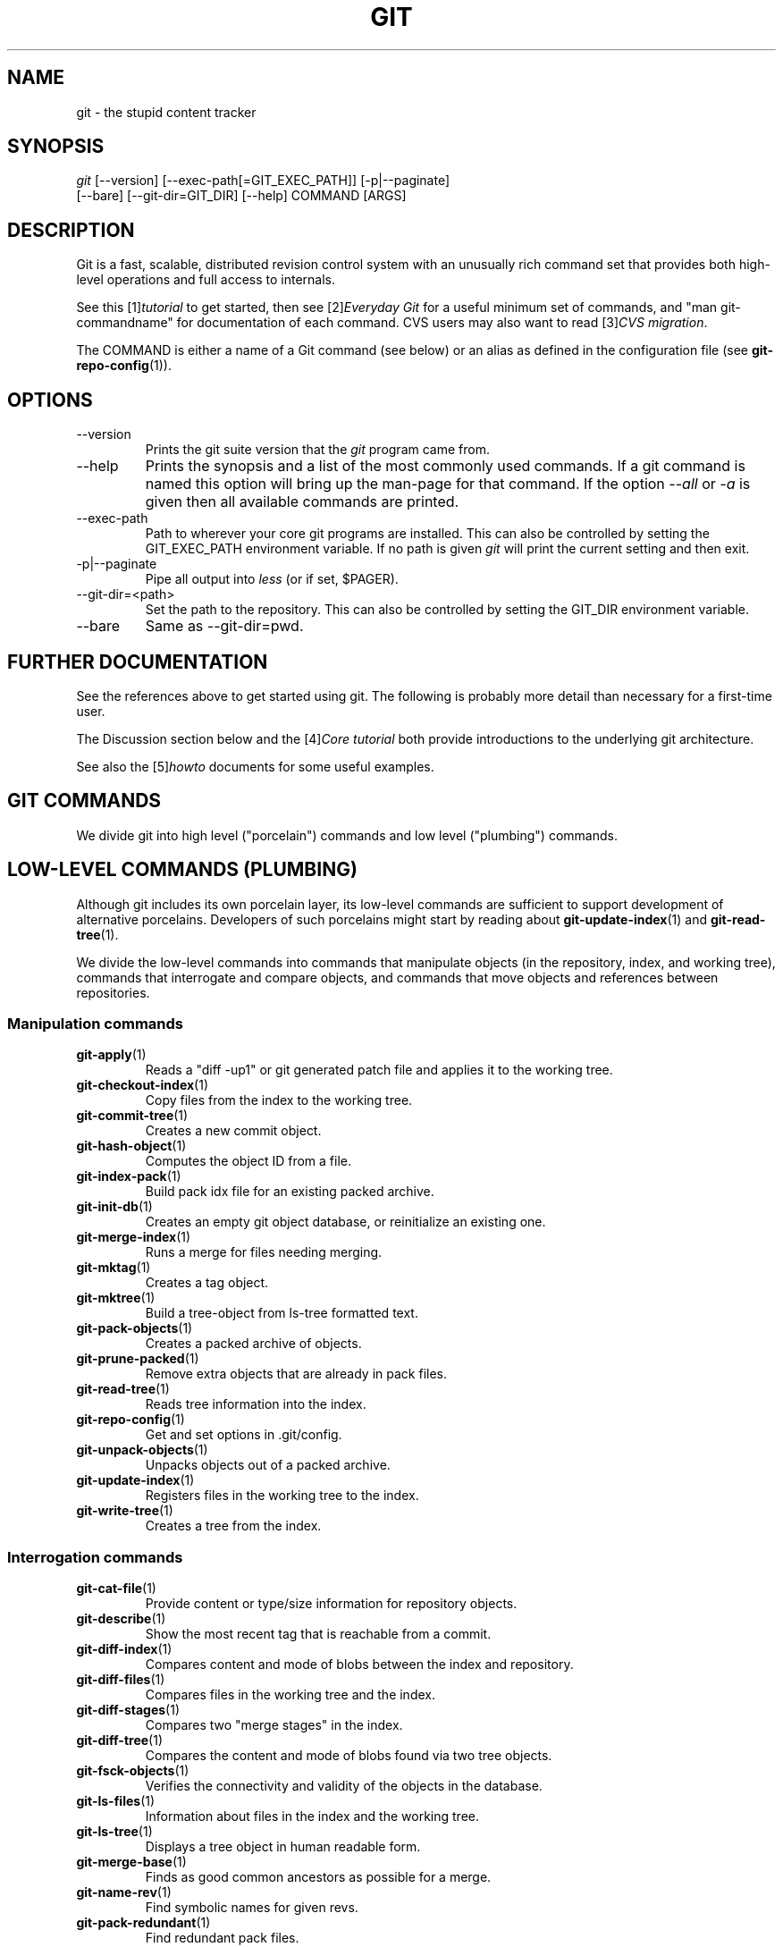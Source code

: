 .\" ** You probably do not want to edit this file directly **
.\" It was generated using the DocBook XSL Stylesheets (version 1.69.1).
.\" Instead of manually editing it, you probably should edit the DocBook XML
.\" source for it and then use the DocBook XSL Stylesheets to regenerate it.
.TH "GIT" "7" "10/03/2006" "" ""
.\" disable hyphenation
.nh
.\" disable justification (adjust text to left margin only)
.ad l
.SH "NAME"
git \- the stupid content tracker
.SH "SYNOPSIS"
.sp
.nf
\fIgit\fR [\-\-version] [\-\-exec\-path[=GIT_EXEC_PATH]] [\-p|\-\-paginate]
    [\-\-bare] [\-\-git\-dir=GIT_DIR] [\-\-help] COMMAND [ARGS]
.fi
.SH "DESCRIPTION"
Git is a fast, scalable, distributed revision control system with an unusually rich command set that provides both high\-level operations and full access to internals.
.sp
See this [1]\&\fItutorial\fR to get started, then see [2]\&\fIEveryday Git\fR for a useful minimum set of commands, and "man git\-commandname" for documentation of each command. CVS users may also want to read [3]\&\fICVS migration\fR.
.sp
The COMMAND is either a name of a Git command (see below) or an alias as defined in the configuration file (see \fBgit\-repo\-config\fR(1)).
.sp
.SH "OPTIONS"
.TP
\-\-version
Prints the git suite version that the
\fIgit\fR
program came from.
.TP
\-\-help
Prints the synopsis and a list of the most commonly used commands. If a git command is named this option will bring up the man\-page for that command. If the option
\fI\-\-all\fR
or
\fI\-a\fR
is given then all available commands are printed.
.TP
\-\-exec\-path
Path to wherever your core git programs are installed. This can also be controlled by setting the GIT_EXEC_PATH environment variable. If no path is given
\fIgit\fR
will print the current setting and then exit.
.TP
\-p|\-\-paginate
Pipe all output into
\fIless\fR
(or if set, $PAGER).
.TP
\-\-git\-dir=<path>
Set the path to the repository. This can also be controlled by setting the GIT_DIR environment variable.
.TP
\-\-bare
Same as \-\-git\-dir=pwd.
.SH "FURTHER DOCUMENTATION"
See the references above to get started using git. The following is probably more detail than necessary for a first\-time user.
.sp
The Discussion section below and the [4]\&\fICore tutorial\fR both provide introductions to the underlying git architecture.
.sp
See also the [5]\&\fIhowto\fR documents for some useful examples.
.sp
.SH "GIT COMMANDS"
We divide git into high level ("porcelain") commands and low level ("plumbing") commands.
.sp
.SH "LOW\-LEVEL COMMANDS (PLUMBING)"
Although git includes its own porcelain layer, its low\-level commands are sufficient to support development of alternative porcelains. Developers of such porcelains might start by reading about \fBgit\-update\-index\fR(1) and \fBgit\-read\-tree\fR(1).
.sp
We divide the low\-level commands into commands that manipulate objects (in the repository, index, and working tree), commands that interrogate and compare objects, and commands that move objects and references between repositories.
.sp
.SS "Manipulation commands"
.TP
\fBgit\-apply\fR(1)
Reads a "diff \-up1" or git generated patch file and applies it to the working tree.
.TP
\fBgit\-checkout\-index\fR(1)
Copy files from the index to the working tree.
.TP
\fBgit\-commit\-tree\fR(1)
Creates a new commit object.
.TP
\fBgit\-hash\-object\fR(1)
Computes the object ID from a file.
.TP
\fBgit\-index\-pack\fR(1)
Build pack idx file for an existing packed archive.
.TP
\fBgit\-init\-db\fR(1)
Creates an empty git object database, or reinitialize an existing one.
.TP
\fBgit\-merge\-index\fR(1)
Runs a merge for files needing merging.
.TP
\fBgit\-mktag\fR(1)
Creates a tag object.
.TP
\fBgit\-mktree\fR(1)
Build a tree\-object from ls\-tree formatted text.
.TP
\fBgit\-pack\-objects\fR(1)
Creates a packed archive of objects.
.TP
\fBgit\-prune\-packed\fR(1)
Remove extra objects that are already in pack files.
.TP
\fBgit\-read\-tree\fR(1)
Reads tree information into the index.
.TP
\fBgit\-repo\-config\fR(1)
Get and set options in .git/config.
.TP
\fBgit\-unpack\-objects\fR(1)
Unpacks objects out of a packed archive.
.TP
\fBgit\-update\-index\fR(1)
Registers files in the working tree to the index.
.TP
\fBgit\-write\-tree\fR(1)
Creates a tree from the index.
.SS "Interrogation commands"
.TP
\fBgit\-cat\-file\fR(1)
Provide content or type/size information for repository objects.
.TP
\fBgit\-describe\fR(1)
Show the most recent tag that is reachable from a commit.
.TP
\fBgit\-diff\-index\fR(1)
Compares content and mode of blobs between the index and repository.
.TP
\fBgit\-diff\-files\fR(1)
Compares files in the working tree and the index.
.TP
\fBgit\-diff\-stages\fR(1)
Compares two "merge stages" in the index.
.TP
\fBgit\-diff\-tree\fR(1)
Compares the content and mode of blobs found via two tree objects.
.TP
\fBgit\-fsck\-objects\fR(1)
Verifies the connectivity and validity of the objects in the database.
.TP
\fBgit\-ls\-files\fR(1)
Information about files in the index and the working tree.
.TP
\fBgit\-ls\-tree\fR(1)
Displays a tree object in human readable form.
.TP
\fBgit\-merge\-base\fR(1)
Finds as good common ancestors as possible for a merge.
.TP
\fBgit\-name\-rev\fR(1)
Find symbolic names for given revs.
.TP
\fBgit\-pack\-redundant\fR(1)
Find redundant pack files.
.TP
\fBgit\-rev\-list\fR(1)
Lists commit objects in reverse chronological order.
.TP
\fBgit\-show\-index\fR(1)
Displays contents of a pack idx file.
.TP
\fBgit\-tar\-tree\fR(1)
Creates a tar archive of the files in the named tree object.
.TP
\fBgit\-unpack\-file\fR(1)
Creates a temporary file with a blob's contents.
.TP
\fBgit\-var\fR(1)
Displays a git logical variable.
.TP
\fBgit\-verify\-pack\fR(1)
Validates packed git archive files.
In general, the interrogate commands do not touch the files in the working tree.
.sp
.SS "Synching repositories"
.TP
\fBgit\-fetch\-pack\fR(1)
Updates from a remote repository (engine for ssh and local transport).
.TP
\fBgit\-http\-fetch\fR(1)
Downloads a remote git repository via HTTP by walking commit chain.
.TP
\fBgit\-local\-fetch\fR(1)
Duplicates another git repository on a local system by walking commit chain.
.TP
\fBgit\-peek\-remote\fR(1)
Lists references on a remote repository using upload\-pack protocol (engine for ssh and local transport).
.TP
\fBgit\-receive\-pack\fR(1)
Invoked by
\fIgit\-send\-pack\fR
to receive what is pushed to it.
.TP
\fBgit\-send\-pack\fR(1)
Pushes to a remote repository, intelligently.
.TP
\fBgit\-http\-push\fR(1)
Push missing objects using HTTP/DAV.
.TP
\fBgit\-shell\fR(1)
Restricted shell for GIT\-only SSH access.
.TP
\fBgit\-ssh\-fetch\fR(1)
Pulls from a remote repository over ssh connection by walking commit chain.
.TP
\fBgit\-ssh\-upload\fR(1)
Helper "server\-side" program used by git\-ssh\-fetch.
.TP
\fBgit\-update\-server\-info\fR(1)
Updates auxiliary information on a dumb server to help clients discover references and packs on it.
.TP
\fBgit\-upload\-pack\fR(1)
Invoked by
\fIgit\-fetch\-pack\fR
to push what are asked for.
.SH "HIGH\-LEVEL COMMANDS (PORCELAIN)"
We separate the porcelain commands into the main commands and some ancillary user utilities.
.sp
.SS "Main porcelain commands"
.TP
\fBgit\-add\fR(1)
Add paths to the index.
.TP
\fBgit\-am\fR(1)
Apply patches from a mailbox, but cooler.
.TP
\fBgit\-applymbox\fR(1)
Apply patches from a mailbox, original version by Linus.
.TP
\fBgit\-archive\fR(1)
Creates an archive of files from a named tree.
.TP
\fBgit\-bisect\fR(1)
Find the change that introduced a bug by binary search.
.TP
\fBgit\-branch\fR(1)
Create and Show branches.
.TP
\fBgit\-checkout\fR(1)
Checkout and switch to a branch.
.TP
\fBgit\-cherry\-pick\fR(1)
Cherry\-pick the effect of an existing commit.
.TP
\fBgit\-clean\fR(1)
Remove untracked files from the working tree.
.TP
\fBgit\-clone\fR(1)
Clones a repository into a new directory.
.TP
\fBgit\-commit\fR(1)
Record changes to the repository.
.TP
\fBgit\-diff\fR(1)
Show changes between commits, commit and working tree, etc.
.TP
\fBgit\-fetch\fR(1)
Download from a remote repository via various protocols.
.TP
\fBgit\-format\-patch\fR(1)
Prepare patches for e\-mail submission.
.TP
\fBgit\-grep\fR(1)
Print lines matching a pattern.
.TP
\fBgitk\fR(1)
The git repository browser.
.TP
\fBgit\-log\fR(1)
Shows commit logs.
.TP
\fBgit\-ls\-remote\fR(1)
Shows references in a remote or local repository.
.TP
\fBgit\-merge\fR(1)
Grand unified merge driver.
.TP
\fBgit\-mv\fR(1)
Move or rename a file, a directory, or a symlink.
.TP
\fBgit\-pull\fR(1)
Fetch from and merge with a remote repository.
.TP
\fBgit\-push\fR(1)
Update remote refs along with associated objects.
.TP
\fBgit\-rebase\fR(1)
Rebase local commits to the updated upstream head.
.TP
\fBgit\-repack\fR(1)
Pack unpacked objects in a repository.
.TP
\fBgit\-rerere\fR(1)
Reuse recorded resolution of conflicted merges.
.TP
\fBgit\-reset\fR(1)
Reset current HEAD to the specified state.
.TP
\fBgit\-resolve\fR(1)
Merge two commits.
.TP
\fBgit\-revert\fR(1)
Revert an existing commit.
.TP
\fBgit\-rm\fR(1)
Remove files from the working tree and from the index.
.TP
\fBgit\-shortlog\fR(1)
Summarizes
\fIgit log\fR
output.
.TP
\fBgit\-show\fR(1)
Show one commit log and its diff.
.TP
\fBgit\-show\-branch\fR(1)
Show branches and their commits.
.TP
\fBgit\-status\fR(1)
Shows the working tree status.
.TP
\fBgit\-verify\-tag\fR(1)
Check the GPG signature of tag.
.TP
\fBgit\-whatchanged\fR(1)
Shows commit logs and differences they introduce.
.SS "Ancillary Commands"
Manipulators:
.sp
.TP
\fBgit\-applypatch\fR(1)
Apply one patch extracted from an e\-mail.
.TP
\fBgit\-archimport\fR(1)
Import an arch repository into git.
.TP
\fBgit\-convert\-objects\fR(1)
Converts old\-style git repository.
.TP
\fBgit\-cvsimport\fR(1)
Salvage your data out of another SCM people love to hate.
.TP
\fBgit\-cvsexportcommit\fR(1)
Export a single commit to a CVS checkout.
.TP
\fBgit\-cvsserver\fR(1)
A CVS server emulator for git.
.TP
\fBgit\-lost\-found\fR(1)
Recover lost refs that luckily have not yet been pruned.
.TP
\fBgit\-merge\-one\-file\fR(1)
The standard helper program to use with
git\-merge\-index.
.TP
\fBgit\-prune\fR(1)
Prunes all unreachable objects from the object database.
.TP
\fBgit\-quiltimport\fR(1)
Applies a quilt patchset onto the current branch.
.TP
\fBgit\-relink\fR(1)
Hardlink common objects in local repositories.
.TP
\fBgit\-svn\fR(1)
Bidirectional operation between a single Subversion branch and git.
.TP
\fBgit\-svnimport\fR(1)
Import a SVN repository into git.
.TP
\fBgit\-sh\-setup\fR(1)
Common git shell script setup code.
.TP
\fBgit\-symbolic\-ref\fR(1)
Read and modify symbolic refs.
.TP
\fBgit\-tag\fR(1)
An example script to create a tag object signed with GPG.
.TP
\fBgit\-update\-ref\fR(1)
Update the object name stored in a ref safely.
Interrogators:
.sp
.TP
\fBgit\-annotate\fR(1)
Annotate file lines with commit info.
.TP
\fBgit\-blame\fR(1)
Blame file lines on commits.
.TP
\fBgit\-check\-ref\-format\fR(1)
Make sure ref name is well formed.
.TP
\fBgit\-cherry\fR(1)
Find commits not merged upstream.
.TP
\fBgit\-count\-objects\fR(1)
Count unpacked number of objects and their disk consumption.
.TP
\fBgit\-daemon\fR(1)
A really simple server for git repositories.
.TP
\fBgit\-fmt\-merge\-msg\fR(1)
Produce a merge commit message.
.TP
\fBgit\-get\-tar\-commit\-id\fR(1)
Extract commit ID from an archive created using git\-tar\-tree.
.TP
\fBgit\-imap\-send\fR(1)
Dump a mailbox from stdin into an imap folder.
.TP
\fBgit\-instaweb\fR(1)
Instantly browse your working repository in gitweb.
.TP
\fBgit\-mailinfo\fR(1)
Extracts patch and authorship information from a single e\-mail message, optionally transliterating the commit message into utf\-8.
.TP
\fBgit\-mailsplit\fR(1)
A stupid program to split UNIX mbox format mailbox into individual pieces of e\-mail.
.TP
\fBgit\-merge\-tree\fR(1)
Show three\-way merge without touching index.
.TP
\fBgit\-patch\-id\fR(1)
Compute unique ID for a patch.
.TP
\fBgit\-parse\-remote\fR(1)
Routines to help parsing
$GIT_DIR/remotes/
files.
.TP
\fBgit\-request\-pull\fR(1)
git\-request\-pull.
.TP
\fBgit\-rev\-parse\fR(1)
Pick out and massage parameters.
.TP
\fBgit\-send\-email\fR(1)
Send patch e\-mails out of "format\-patch \-\-mbox" output.
.TP
\fBgit\-symbolic\-ref\fR(1)
Read and modify symbolic refs.
.TP
\fBgit\-stripspace\fR(1)
Filter out empty lines.
.SH "CONFIGURATION MECHANISM"
Starting from 0.99.9 (actually mid 0.99.8.GIT), .git/config file is used to hold per\-repository configuration options. It is a simple text file modeled after .ini format familiar to some people. Here is an example:
.sp
.sp
.nf
#
# A '#' or ';' character indicates a comment.
#

; core variables
[core]
        ; Don't trust file modes
        filemode = false

; user identity
[user]
        name = "Junio C Hamano"
        email = "junkio@twinsun.com"
.fi
Various commands read from the configuration file and adjust their operation accordingly.
.sp
.SH "IDENTIFIER TERMINOLOGY"
.TP
<object>
Indicates the object name for any type of object.
.TP
<blob>
Indicates a blob object name.
.TP
<tree>
Indicates a tree object name.
.TP
<commit>
Indicates a commit object name.
.TP
<tree\-ish>
Indicates a tree, commit or tag object name. A command that takes a <tree\-ish> argument ultimately wants to operate on a <tree> object but automatically dereferences <commit> and <tag> objects that point at a <tree>.
.TP
<type>
Indicates that an object type is required. Currently one of:
blob,
tree,
commit, or
tag.
.TP
<file>
Indicates a filename \- almost always relative to the root of the tree structure
GIT_INDEX_FILE
describes.
.SH "SYMBOLIC IDENTIFIERS"
Any git command accepting any <object> can also use the following symbolic notation:
.sp
.TP
HEAD
indicates the head of the current branch (i.e. the contents of
$GIT_DIR/HEAD).
.TP
<tag>
a valid tag
\fIname\fR
(i.e. the contents of
$GIT_DIR/refs/tags/<tag>).
.TP
<head>
a valid head
\fIname\fR
(i.e. the contents of
$GIT_DIR/refs/heads/<head>).
.SH "FILE/DIRECTORY STRUCTURE"
Please see [6]\&\fIrepository layout\fR document.
.sp
Read [7]\&\fIhooks\fR for more details about each hook.
.sp
Higher level SCMs may provide and manage additional information in the $GIT_DIR.
.sp
.SH "TERMINOLOGY"
Please see [8]\&\fIglossary\fR document.
.sp
.SH "ENVIRONMENT VARIABLES"
Various git commands use the following environment variables:
.sp
.SS "The git Repository"
These environment variables apply to \fIall\fR core git commands. Nb: it is worth noting that they may be used/overridden by SCMS sitting above git so take care if using Cogito etc.
.sp
.TP
\fIGIT_INDEX_FILE\fR
This environment allows the specification of an alternate index file. If not specified, the default of
$GIT_DIR/index
is used.
.TP
\fIGIT_OBJECT_DIRECTORY\fR
If the object storage directory is specified via this environment variable then the sha1 directories are created underneath \- otherwise the default
$GIT_DIR/objects
directory is used.
.TP
\fIGIT_ALTERNATE_OBJECT_DIRECTORIES\fR
Due to the immutable nature of git objects, old objects can be archived into shared, read\-only directories. This variable specifies a ":" separated list of git object directories which can be used to search for git objects. New objects will not be written to these directories.
.TP
\fIGIT_DIR\fR
If the
\fIGIT_DIR\fR
environment variable is set then it specifies a path to use instead of the default
.git
for the base of the repository.
.SS "git Commits"
.TP
\fIGIT_AUTHOR_NAME\fR , \fIGIT_AUTHOR_EMAIL\fR , \fIGIT_AUTHOR_DATE\fR , \fIGIT_COMMITTER_NAME\fR , \fIGIT_COMMITTER_EMAIL\fR
see
\fBgit\-commit\-tree\fR(1)
.SS "git Diffs"
.TP
\fIGIT_DIFF_OPTS\fR , \fIGIT_EXTERNAL_DIFF\fR
see the "generating patches" section in :
\fBgit\-diff\-index\fR(1);
\fBgit\-diff\-files\fR(1);
\fBgit\-diff\-tree\fR(1)
.SS "other"
.TP
\fIGIT_PAGER\fR
This environment variable overrides
$PAGER.
.TP
\fIGIT_TRACE\fR
If this variable is set to "1", "2" or "true" (comparison is case insensitive), git will print
trace:
messages on stderr telling about alias expansion, built\-in command execution and external command execution. If this variable is set to an integer value greater than 1 and lower than 10 (strictly) then git will interpret this value as an open file descriptor and will try to write the trace messages into this file descriptor. Alternatively, if this variable is set to an absolute path (starting with a
\fI/\fR
character), git will interpret this as a file path and will try to write the trace messages into it.
.SH "DISCUSSION"
"git" can mean anything, depending on your mood.
.sp
.TP 3
\(bu
random three\-letter combination that is pronounceable, and not actually used by any common UNIX command. The fact that it is a mispronunciation of "get" may or may not be relevant.
.TP
\(bu
stupid. contemptible and despicable. simple. Take your pick from the dictionary of slang.
.TP
\(bu
"global information tracker": you're in a good mood, and it actually works for you. Angels sing, and a light suddenly fills the room.
.TP
\(bu
"goddamn idiotic truckload of sh*t": when it breaks
This is a stupid (but extremely fast) directory content manager. It doesn't do a whole lot, but what it \fIdoes\fR do is track directory contents efficiently.
.sp
There are two object abstractions: the "object database", and the "current directory cache" aka "index".
.sp
.SS "The Object Database"
The object database is literally just a content\-addressable collection of objects. All objects are named by their content, which is approximated by the SHA1 hash of the object itself. Objects may refer to other objects (by referencing their SHA1 hash), and so you can build up a hierarchy of objects.
.sp
All objects have a statically determined "type" aka "tag", which is determined at object creation time, and which identifies the format of the object (i.e. how it is used, and how it can refer to other objects). There are currently four different object types: "blob", "tree", "commit" and "tag".
.sp
A "blob" object cannot refer to any other object, and is, like the type implies, a pure storage object containing some user data. It is used to actually store the file data, i.e. a blob object is associated with some particular version of some file.
.sp
A "tree" object is an object that ties one or more "blob" objects into a directory structure. In addition, a tree object can refer to other tree objects, thus creating a directory hierarchy.
.sp
A "commit" object ties such directory hierarchies together into a DAG of revisions \- each "commit" is associated with exactly one tree (the directory hierarchy at the time of the commit). In addition, a "commit" refers to one or more "parent" commit objects that describe the history of how we arrived at that directory hierarchy.
.sp
As a special case, a commit object with no parents is called the "root" object, and is the point of an initial project commit. Each project must have at least one root, and while you can tie several different root objects together into one project by creating a commit object which has two or more separate roots as its ultimate parents, that's probably just going to confuse people. So aim for the notion of "one root object per project", even if git itself does not enforce that.
.sp
A "tag" object symbolically identifies and can be used to sign other objects. It contains the identifier and type of another object, a symbolic name (of course!) and, optionally, a signature.
.sp
Regardless of object type, all objects share the following characteristics: they are all deflated with zlib, and have a header that not only specifies their type, but also provides size information about the data in the object. It's worth noting that the SHA1 hash that is used to name the object is the hash of the original data plus this header, so sha1sum \fIfile\fR does not match the object name for \fIfile\fR. (Historical note: in the dawn of the age of git the hash was the sha1 of the \fIcompressed\fR object.)
.sp
As a result, the general consistency of an object can always be tested independently of the contents or the type of the object: all objects can be validated by verifying that (a) their hashes match the content of the file and (b) the object successfully inflates to a stream of bytes that forms a sequence of <ascii type without space> + <space> + <ascii decimal size> + <byte\\0> + <binary object data>.
.sp
The structured objects can further have their structure and connectivity to other objects verified. This is generally done with the git\-fsck\-objects program, which generates a full dependency graph of all objects, and verifies their internal consistency (in addition to just verifying their superficial consistency through the hash).
.sp
The object types in some more detail:
.sp
.SS "Blob Object"
A "blob" object is nothing but a binary blob of data, and doesn't refer to anything else. There is no signature or any other verification of the data, so while the object is consistent (it \fIis\fR indexed by its sha1 hash, so the data itself is certainly correct), it has absolutely no other attributes. No name associations, no permissions. It is purely a blob of data (i.e. normally "file contents").
.sp
In particular, since the blob is entirely defined by its data, if two files in a directory tree (or in multiple different versions of the repository) have the same contents, they will share the same blob object. The object is totally independent of its location in the directory tree, and renaming a file does not change the object that file is associated with in any way.
.sp
A blob is typically created when \fBgit\-update\-index\fR(1) is run, and its data can be accessed by \fBgit\-cat\-file\fR(1).
.sp
.SS "Tree Object"
The next hierarchical object type is the "tree" object. A tree object is a list of mode/name/blob data, sorted by name. Alternatively, the mode data may specify a directory mode, in which case instead of naming a blob, that name is associated with another TREE object.
.sp
Like the "blob" object, a tree object is uniquely determined by the set contents, and so two separate but identical trees will always share the exact same object. This is true at all levels, i.e. it's true for a "leaf" tree (which does not refer to any other trees, only blobs) as well as for a whole subdirectory.
.sp
For that reason a "tree" object is just a pure data abstraction: it has no history, no signatures, no verification of validity, except that since the contents are again protected by the hash itself, we can trust that the tree is immutable and its contents never change.
.sp
So you can trust the contents of a tree to be valid, the same way you can trust the contents of a blob, but you don't know where those contents \fIcame\fR from.
.sp
Side note on trees: since a "tree" object is a sorted list of "filename+content", you can create a diff between two trees without actually having to unpack two trees. Just ignore all common parts, and your diff will look right. In other words, you can effectively (and efficiently) tell the difference between any two random trees by O(n) where "n" is the size of the difference, rather than the size of the tree.
.sp
Side note 2 on trees: since the name of a "blob" depends entirely and exclusively on its contents (i.e. there are no names or permissions involved), you can see trivial renames or permission changes by noticing that the blob stayed the same. However, renames with data changes need a smarter "diff" implementation.
.sp
A tree is created with \fBgit\-write\-tree\fR(1) and its data can be accessed by \fBgit\-ls\-tree\fR(1). Two trees can be compared with \fBgit\-diff\-tree\fR(1).
.sp
.SS "Commit Object"
The "commit" object is an object that introduces the notion of history into the picture. In contrast to the other objects, it doesn't just describe the physical state of a tree, it describes how we got there, and why.
.sp
A "commit" is defined by the tree\-object that it results in, the parent commits (zero, one or more) that led up to that point, and a comment on what happened. Again, a commit is not trusted per se: the contents are well\-defined and "safe" due to the cryptographically strong signatures at all levels, but there is no reason to believe that the tree is "good" or that the merge information makes sense. The parents do not have to actually have any relationship with the result, for example.
.sp
Note on commits: unlike real SCM's, commits do not contain rename information or file mode change information. All of that is implicit in the trees involved (the result tree, and the result trees of the parents), and describing that makes no sense in this idiotic file manager.
.sp
A commit is created with \fBgit\-commit\-tree\fR(1) and its data can be accessed by \fBgit\-cat\-file\fR(1).
.sp
.SS "Trust"
An aside on the notion of "trust". Trust is really outside the scope of "git", but it's worth noting a few things. First off, since everything is hashed with SHA1, you \fIcan\fR trust that an object is intact and has not been messed with by external sources. So the name of an object uniquely identifies a known state \- just not a state that you may want to trust.
.sp
Furthermore, since the SHA1 signature of a commit refers to the SHA1 signatures of the tree it is associated with and the signatures of the parent, a single named commit specifies uniquely a whole set of history, with full contents. You can't later fake any step of the way once you have the name of a commit.
.sp
So to introduce some real trust in the system, the only thing you need to do is to digitally sign just \fIone\fR special note, which includes the name of a top\-level commit. Your digital signature shows others that you trust that commit, and the immutability of the history of commits tells others that they can trust the whole history.
.sp
In other words, you can easily validate a whole archive by just sending out a single email that tells the people the name (SHA1 hash) of the top commit, and digitally sign that email using something like GPG/PGP.
.sp
To assist in this, git also provides the tag object\&...
.sp
.SS "Tag Object"
Git provides the "tag" object to simplify creating, managing and exchanging symbolic and signed tokens. The "tag" object at its simplest simply symbolically identifies another object by containing the sha1, type and symbolic name.
.sp
However it can optionally contain additional signature information (which git doesn't care about as long as there's less than 8k of it). This can then be verified externally to git.
.sp
Note that despite the tag features, "git" itself only handles content integrity; the trust framework (and signature provision and verification) has to come from outside.
.sp
A tag is created with \fBgit\-mktag\fR(1), its data can be accessed by \fBgit\-cat\-file\fR(1), and the signature can be verified by \fBgit\-verify\-tag\fR(1).
.sp
.SH "THE "INDEX" AKA "CURRENT DIRECTORY CACHE""
The index is a simple binary file, which contains an efficient representation of a virtual directory content at some random time. It does so by a simple array that associates a set of names, dates, permissions and content (aka "blob") objects together. The cache is always kept ordered by name, and names are unique (with a few very specific rules) at any point in time, but the cache has no long\-term meaning, and can be partially updated at any time.
.sp
In particular, the index certainly does not need to be consistent with the current directory contents (in fact, most operations will depend on different ways to make the index \fInot\fR be consistent with the directory hierarchy), but it has three very important attributes:
.sp
\fI(a) it can re\-generate the full state it caches (not just the directory structure: it contains pointers to the "blob" objects so that it can regenerate the data too)\fR
.sp
As a special case, there is a clear and unambiguous one\-way mapping from a current directory cache to a "tree object", which can be efficiently created from just the current directory cache without actually looking at any other data. So a directory cache at any one time uniquely specifies one and only one "tree" object (but has additional data to make it easy to match up that tree object with what has happened in the directory)
.sp
\fI(b) it has efficient methods for finding inconsistencies between that cached state ("tree object waiting to be instantiated") and the current state.\fR
.sp
\fI(c) it can additionally efficiently represent information about merge conflicts between different tree objects, allowing each pathname to be associated with sufficient information about the trees involved that you can create a three\-way merge between them.\fR
.sp
Those are the three ONLY things that the directory cache does. It's a cache, and the normal operation is to re\-generate it completely from a known tree object, or update/compare it with a live tree that is being developed. If you blow the directory cache away entirely, you generally haven't lost any information as long as you have the name of the tree that it described.
.sp
At the same time, the index is at the same time also the staging area for creating new trees, and creating a new tree always involves a controlled modification of the index file. In particular, the index file can have the representation of an intermediate tree that has not yet been instantiated. So the index can be thought of as a write\-back cache, which can contain dirty information that has not yet been written back to the backing store.
.sp
.SH "THE WORKFLOW"
Generally, all "git" operations work on the index file. Some operations work \fBpurely\fR on the index file (showing the current state of the index), but most operations move data to and from the index file. Either from the database or from the working directory. Thus there are four main combinations:
.sp
.SS "1) working directory \-> index"
You update the index with information from the working directory with the \fBgit\-update\-index\fR(1) command. You generally update the index information by just specifying the filename you want to update, like so:
.sp
.sp
.nf
git\-update\-index filename
.fi
but to avoid common mistakes with filename globbing etc, the command will not normally add totally new entries or remove old entries, i.e. it will normally just update existing cache entries.
.sp
To tell git that yes, you really do realize that certain files no longer exist, or that new files should be added, you should use the \-\-remove and \-\-add flags respectively.
.sp
NOTE! A \-\-remove flag does \fInot\fR mean that subsequent filenames will necessarily be removed: if the files still exist in your directory structure, the index will be updated with their new status, not removed. The only thing \-\-remove means is that update\-cache will be considering a removed file to be a valid thing, and if the file really does not exist any more, it will update the index accordingly.
.sp
As a special case, you can also do git\-update\-index \-\-refresh, which will refresh the "stat" information of each index to match the current stat information. It will \fInot\fR update the object status itself, and it will only update the fields that are used to quickly test whether an object still matches its old backing store object.
.sp
.SS "2) index \-> object database"
You write your current index file to a "tree" object with the program
.sp
.sp
.nf
git\-write\-tree
.fi
that doesn't come with any options \- it will just write out the current index into the set of tree objects that describe that state, and it will return the name of the resulting top\-level tree. You can use that tree to re\-generate the index at any time by going in the other direction:
.sp
.SS "3) object database \-> index"
You read a "tree" file from the object database, and use that to populate (and overwrite \- don't do this if your index contains any unsaved state that you might want to restore later!) your current index. Normal operation is just
.sp
.sp
.nf
git\-read\-tree <sha1 of tree>
.fi
and your index file will now be equivalent to the tree that you saved earlier. However, that is only your \fIindex\fR file: your working directory contents have not been modified.
.sp
.SS "4) index \-> working directory"
You update your working directory from the index by "checking out" files. This is not a very common operation, since normally you'd just keep your files updated, and rather than write to your working directory, you'd tell the index files about the changes in your working directory (i.e. git\-update\-index).
.sp
However, if you decide to jump to a new version, or check out somebody else's version, or just restore a previous tree, you'd populate your index file with read\-tree, and then you need to check out the result with
.sp
.sp
.nf
git\-checkout\-index filename
.fi
or, if you want to check out all of the index, use \-a.
.sp
NOTE! git\-checkout\-index normally refuses to overwrite old files, so if you have an old version of the tree already checked out, you will need to use the "\-f" flag (\fIbefore\fR the "\-a" flag or the filename) to \fIforce\fR the checkout.
.sp
Finally, there are a few odds and ends which are not purely moving from one representation to the other:
.sp
.SS "5) Tying it all together"
To commit a tree you have instantiated with "git\-write\-tree", you'd create a "commit" object that refers to that tree and the history behind it \- most notably the "parent" commits that preceded it in history.
.sp
Normally a "commit" has one parent: the previous state of the tree before a certain change was made. However, sometimes it can have two or more parent commits, in which case we call it a "merge", due to the fact that such a commit brings together ("merges") two or more previous states represented by other commits.
.sp
In other words, while a "tree" represents a particular directory state of a working directory, a "commit" represents that state in "time", and explains how we got there.
.sp
You create a commit object by giving it the tree that describes the state at the time of the commit, and a list of parents:
.sp
.sp
.nf
git\-commit\-tree <tree> \-p <parent> [\-p <parent2> ..]
.fi
and then giving the reason for the commit on stdin (either through redirection from a pipe or file, or by just typing it at the tty).
.sp
git\-commit\-tree will return the name of the object that represents that commit, and you should save it away for later use. Normally, you'd commit a new HEAD state, and while git doesn't care where you save the note about that state, in practice we tend to just write the result to the file pointed at by .git/HEAD, so that we can always see what the last committed state was.
.sp
Here is an ASCII art by Jon Loeliger that illustrates how various pieces fit together.
.sp
.sp
.nf
                     commit\-tree
                      commit obj
                       +\-\-\-\-+
                       |    |
                       |    |
                       V    V
                    +\-\-\-\-\-\-\-\-\-\-\-+
                    | Object DB |
                    |  Backing  |
                    |   Store   |
                    +\-\-\-\-\-\-\-\-\-\-\-+
                       ^
           write\-tree  |     |
             tree obj  |     |
                       |     |  read\-tree
                       |     |  tree obj
                             V
                    +\-\-\-\-\-\-\-\-\-\-\-+
                    |   Index   |
                    |  "cache"  |
                    +\-\-\-\-\-\-\-\-\-\-\-+
         update\-index  ^
             blob obj  |     |
                       |     |
    checkout\-index \-u  |     |  checkout\-index
             stat      |     |  blob obj
                             V
                    +\-\-\-\-\-\-\-\-\-\-\-+
                    |  Working  |
                    | Directory |
                    +\-\-\-\-\-\-\-\-\-\-\-+
.fi
.SS "6) Examining the data"
You can examine the data represented in the object database and the index with various helper tools. For every object, you can use \fBgit\-cat\-file\fR(1) to examine details about the object:
.sp
.sp
.nf
git\-cat\-file \-t <objectname>
.fi
shows the type of the object, and once you have the type (which is usually implicit in where you find the object), you can use
.sp
.sp
.nf
git\-cat\-file blob|tree|commit|tag <objectname>
.fi
to show its contents. NOTE! Trees have binary content, and as a result there is a special helper for showing that content, called git\-ls\-tree, which turns the binary content into a more easily readable form.
.sp
It's especially instructive to look at "commit" objects, since those tend to be small and fairly self\-explanatory. In particular, if you follow the convention of having the top commit name in .git/HEAD, you can do
.sp
.sp
.nf
git\-cat\-file commit HEAD
.fi
to see what the top commit was.
.sp
.SS "7) Merging multiple trees"
Git helps you do a three\-way merge, which you can expand to n\-way by repeating the merge procedure arbitrary times until you finally "commit" the state. The normal situation is that you'd only do one three\-way merge (two parents), and commit it, but if you like to, you can do multiple parents in one go.
.sp
To do a three\-way merge, you need the two sets of "commit" objects that you want to merge, use those to find the closest common parent (a third "commit" object), and then use those commit objects to find the state of the directory ("tree" object) at these points.
.sp
To get the "base" for the merge, you first look up the common parent of two commits with
.sp
.sp
.nf
git\-merge\-base <commit1> <commit2>
.fi
which will return you the commit they are both based on. You should now look up the "tree" objects of those commits, which you can easily do with (for example)
.sp
.sp
.nf
git\-cat\-file commit <commitname> | head \-1
.fi
since the tree object information is always the first line in a commit object.
.sp
Once you know the three trees you are going to merge (the one "original" tree, aka the common case, and the two "result" trees, aka the branches you want to merge), you do a "merge" read into the index. This will complain if it has to throw away your old index contents, so you should make sure that you've committed those \- in fact you would normally always do a merge against your last commit (which should thus match what you have in your current index anyway).
.sp
To do the merge, do
.sp
.sp
.nf
git\-read\-tree \-m \-u <origtree> <yourtree> <targettree>
.fi
which will do all trivial merge operations for you directly in the index file, and you can just write the result out with git\-write\-tree.
.sp
Historical note. We did not have \-u facility when this section was first written, so we used to warn that the merge is done in the index file, not in your working tree, and your working tree will not match your index after this step. This is no longer true. The above command, thanks to \-u option, updates your working tree with the merge results for paths that have been trivially merged.
.sp
.SS "8) Merging multiple trees, continued"
Sadly, many merges aren't trivial. If there are files that have been added.moved or removed, or if both branches have modified the same file, you will be left with an index tree that contains "merge entries" in it. Such an index tree can \fINOT\fR be written out to a tree object, and you will have to resolve any such merge clashes using other tools before you can write out the result.
.sp
You can examine such index state with git\-ls\-files \-\-unmerged command. An example:
.sp
.sp
.nf
$ git\-read\-tree \-m $orig HEAD $target
$ git\-ls\-files \-\-unmerged
100644 263414f423d0e4d70dae8fe53fa34614ff3e2860 1       hello.c
100644 06fa6a24256dc7e560efa5687fa84b51f0263c3a 2       hello.c
100644 cc44c73eb783565da5831b4d820c962954019b69 3       hello.c
.fi
Each line of the git\-ls\-files \-\-unmerged output begins with the blob mode bits, blob SHA1, \fIstage number\fR, and the filename. The \fIstage number\fR is git's way to say which tree it came from: stage 1 corresponds to $orig tree, stage 2 HEAD tree, and stage3 $target tree.
.sp
Earlier we said that trivial merges are done inside git\-read\-tree \-m. For example, if the file did not change from $orig to HEAD nor $target, or if the file changed from $orig to HEAD and $orig to $target the same way, obviously the final outcome is what is in HEAD. What the above example shows is that file hello.c was changed from $orig to HEAD and $orig to $target in a different way. You could resolve this by running your favorite 3\-way merge program, e.g. diff3 or merge, on the blob objects from these three stages yourself, like this:
.sp
.sp
.nf
$ git\-cat\-file blob 263414f... >hello.c~1
$ git\-cat\-file blob 06fa6a2... >hello.c~2
$ git\-cat\-file blob cc44c73... >hello.c~3
$ merge hello.c~2 hello.c~1 hello.c~3
.fi
This would leave the merge result in hello.c~2 file, along with conflict markers if there are conflicts. After verifying the merge result makes sense, you can tell git what the final merge result for this file is by:
.sp
.sp
.nf
mv \-f hello.c~2 hello.c
git\-update\-index hello.c
.fi
When a path is in unmerged state, running git\-update\-index for that path tells git to mark the path resolved.
.sp
The above is the description of a git merge at the lowest level, to help you understand what conceptually happens under the hood. In practice, nobody, not even git itself, uses three git\-cat\-file for this. There is git\-merge\-index program that extracts the stages to temporary files and calls a "merge" script on it:
.sp
.sp
.nf
git\-merge\-index git\-merge\-one\-file hello.c
.fi
and that is what higher level git resolve is implemented with.
.sp
.SH "AUTHORS"
.TP 3
\(bu
git's founding father is Linus Torvalds <torvalds@osdl.org>.
.TP
\(bu
The current git nurse is Junio C Hamano <junkio@cox.net>.
.TP
\(bu
The git potty was written by Andres Ericsson <ae@op5.se>.
.TP
\(bu
General upbringing is handled by the git\-list <git@vger.kernel.org>.
.SH "DOCUMENTATION"
The documentation for git suite was started by David Greaves <david@dgreaves.com>, and later enhanced greatly by the contributors on the git\-list <git@vger.kernel.org>.
.sp
.SH "GIT"
Part of the \fBgit\fR(7) suite
.sp
.SH "REFERENCES"
.TP 3
1.\ tutorial
\%tutorial.html
.TP 3
2.\ Everyday Git
\%everyday.html
.TP 3
3.\ CVS migration
\%cvs\-migration.html
.TP 3
4.\ Core tutorial
\%core\-tutorial.html
.TP 3
5.\ howto
\%howto\-index.html
.TP 3
6.\ repository layout
\%repository\-layout.html
.TP 3
7.\ hooks
\%hooks.html
.TP 3
8.\ glossary
\%glossary.html
